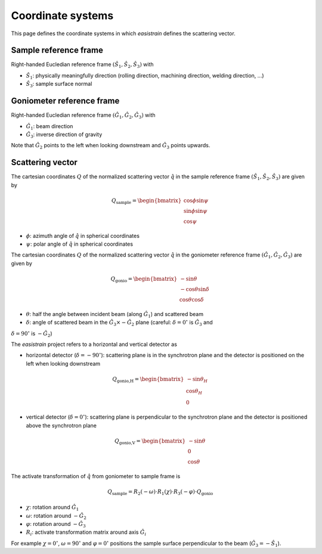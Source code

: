 Coordinate systems
==================

This page defines the coordinate systems in which *easistrain* defines the scattering vector.

Sample reference frame
++++++++++++++++++++++

Right-handed Eucledian reference frame :math:`(\hat{S}_1, \hat{S}_2, \hat{S}_3)` with

- :math:`\hat{S}_1`: physically meaningfully direction (rolling direction, machining direction, welding direction, ...)
- :math:`\hat{S}_3`: sample surface normal

Goniometer reference frame
++++++++++++++++++++++++++

Right-handed Eucledian reference frame :math:`(\hat{G}_1, \hat{G}_2, \hat{G}_3)` with

- :math:`\hat{G}_1`: beam direction
- :math:`\hat{G}_3`: inverse direction of gravity

Note that :math:`\hat{G}_2` points to the left when looking downstream and :math:`\hat{G}_3` points upwards.

Scattering vector
+++++++++++++++++

The cartesian coordinates :math:`Q` of the normalized scattering vector :math:`\hat{q}` in the sample reference frame :math:`(\hat{S}_1, \hat{S}_2, \hat{S}_3)` are given by

.. math::

    Q_\text{sample} = \begin{bmatrix}
        \cos \phi \sin \psi \\
        \sin \phi \sin \psi \\
        \cos \psi
        \end{bmatrix}

- :math:`\phi`: azimuth angle of :math:`\hat{q}` in spherical coordinates
- :math:`\psi`: polar angle of :math:`\hat{q}` in spherical coordinates

The cartesian coordinates :math:`Q` of the normalized scattering vector :math:`\hat{q}` in the goniometer reference frame :math:`(\hat{G}_1, \hat{G}_2, \hat{G}_3)` are given by

.. math::

    Q_\text{gonio} = \begin{bmatrix}
        -\sin \theta \\
        -\cos \theta \sin \delta \\
        \cos \theta \cos \delta
        \end{bmatrix}

- :math:`\theta`: half the angle between incident beam (along :math:`\hat{G}_1`) and scattered beam
- :math:`\delta`: angle of scattered beam in the :math:`\hat{G}_3\times-\hat{G}_2` plane (careful: :math:`\delta=0^\circ` is :math:`\hat{G}_3` and
:math:`\delta=90^\circ` is :math:`-\hat{G}_2`)

The *easistrain* project refers to a horizontal and vertical detector as

- horizontal detector (:math:`\delta=-90^\circ`): scattering plane is in the synchrotron plane and the detector is positioned on the left when looking downstream

.. math::

    Q_\text{gonio,H} = \begin{bmatrix}
        -\sin \theta_H \\
        \cos \theta_H \\
        0
        \end{bmatrix}

- vertical detector (:math:`\delta=0^\circ`): scattering plane is perpendicular to the synchrotron plane and the detector is positioned above the synchrotron plane

.. math::

    Q_\text{gonio,V} = \begin{bmatrix}
        -\sin \theta \\
        0 \\
        \cos \theta
        \end{bmatrix}

The activate transformation of :math:`\hat{q}` from goniometer to sample frame is

.. math::

    Q_\text{sample} = R_2(-\omega)\cdot R_1(\chi)\cdot R_3(-\varphi)\cdot Q_\text{gonio}

- :math:`\chi`: rotation around :math:`\hat{G}_1`
- :math:`\omega`: rotation around :math:`-\hat{G}_2`
- :math:`\varphi`: rotation around :math:`-\hat{G}_3`
- :math:`R_i`: activate transformation matrix around axis :math:`\hat{G}_i`

For example :math:`\chi=0^\circ`, :math:`\omega=90^\circ` and :math:`\varphi=0^\circ`
positions the sample surface perpendicular to the beam (:math:`\hat{G}_3 = -\hat{S}_1`).
